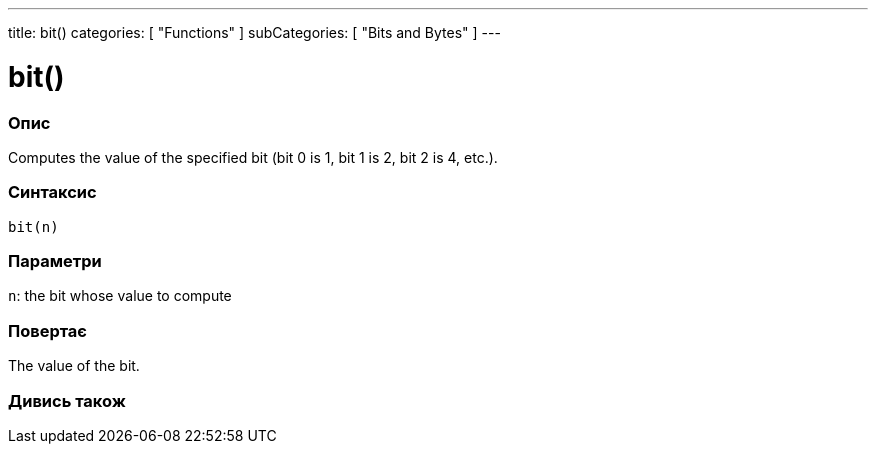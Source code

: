 ---
title: bit()
categories: [ "Functions" ]
subCategories: [ "Bits and Bytes" ]
---





= bit()


// OVERVIEW SECTION STARTS
[#overview]
--

[float]
=== Опис
Computes the value of the specified bit (bit 0 is 1, bit 1 is 2, bit 2 is 4, etc.).
[%hardbreaks]


[float]
=== Синтаксис
`bit(n)`


[float]
=== Параметри
`n`: the bit whose value to compute


[float]
=== Повертає
The value of the bit.

--
// OVERVIEW SECTION ENDS


// SEE ALSO SECTION
[#see_also]
--

[float]
=== Дивись також

--
// SEE ALSO SECTION ENDS
